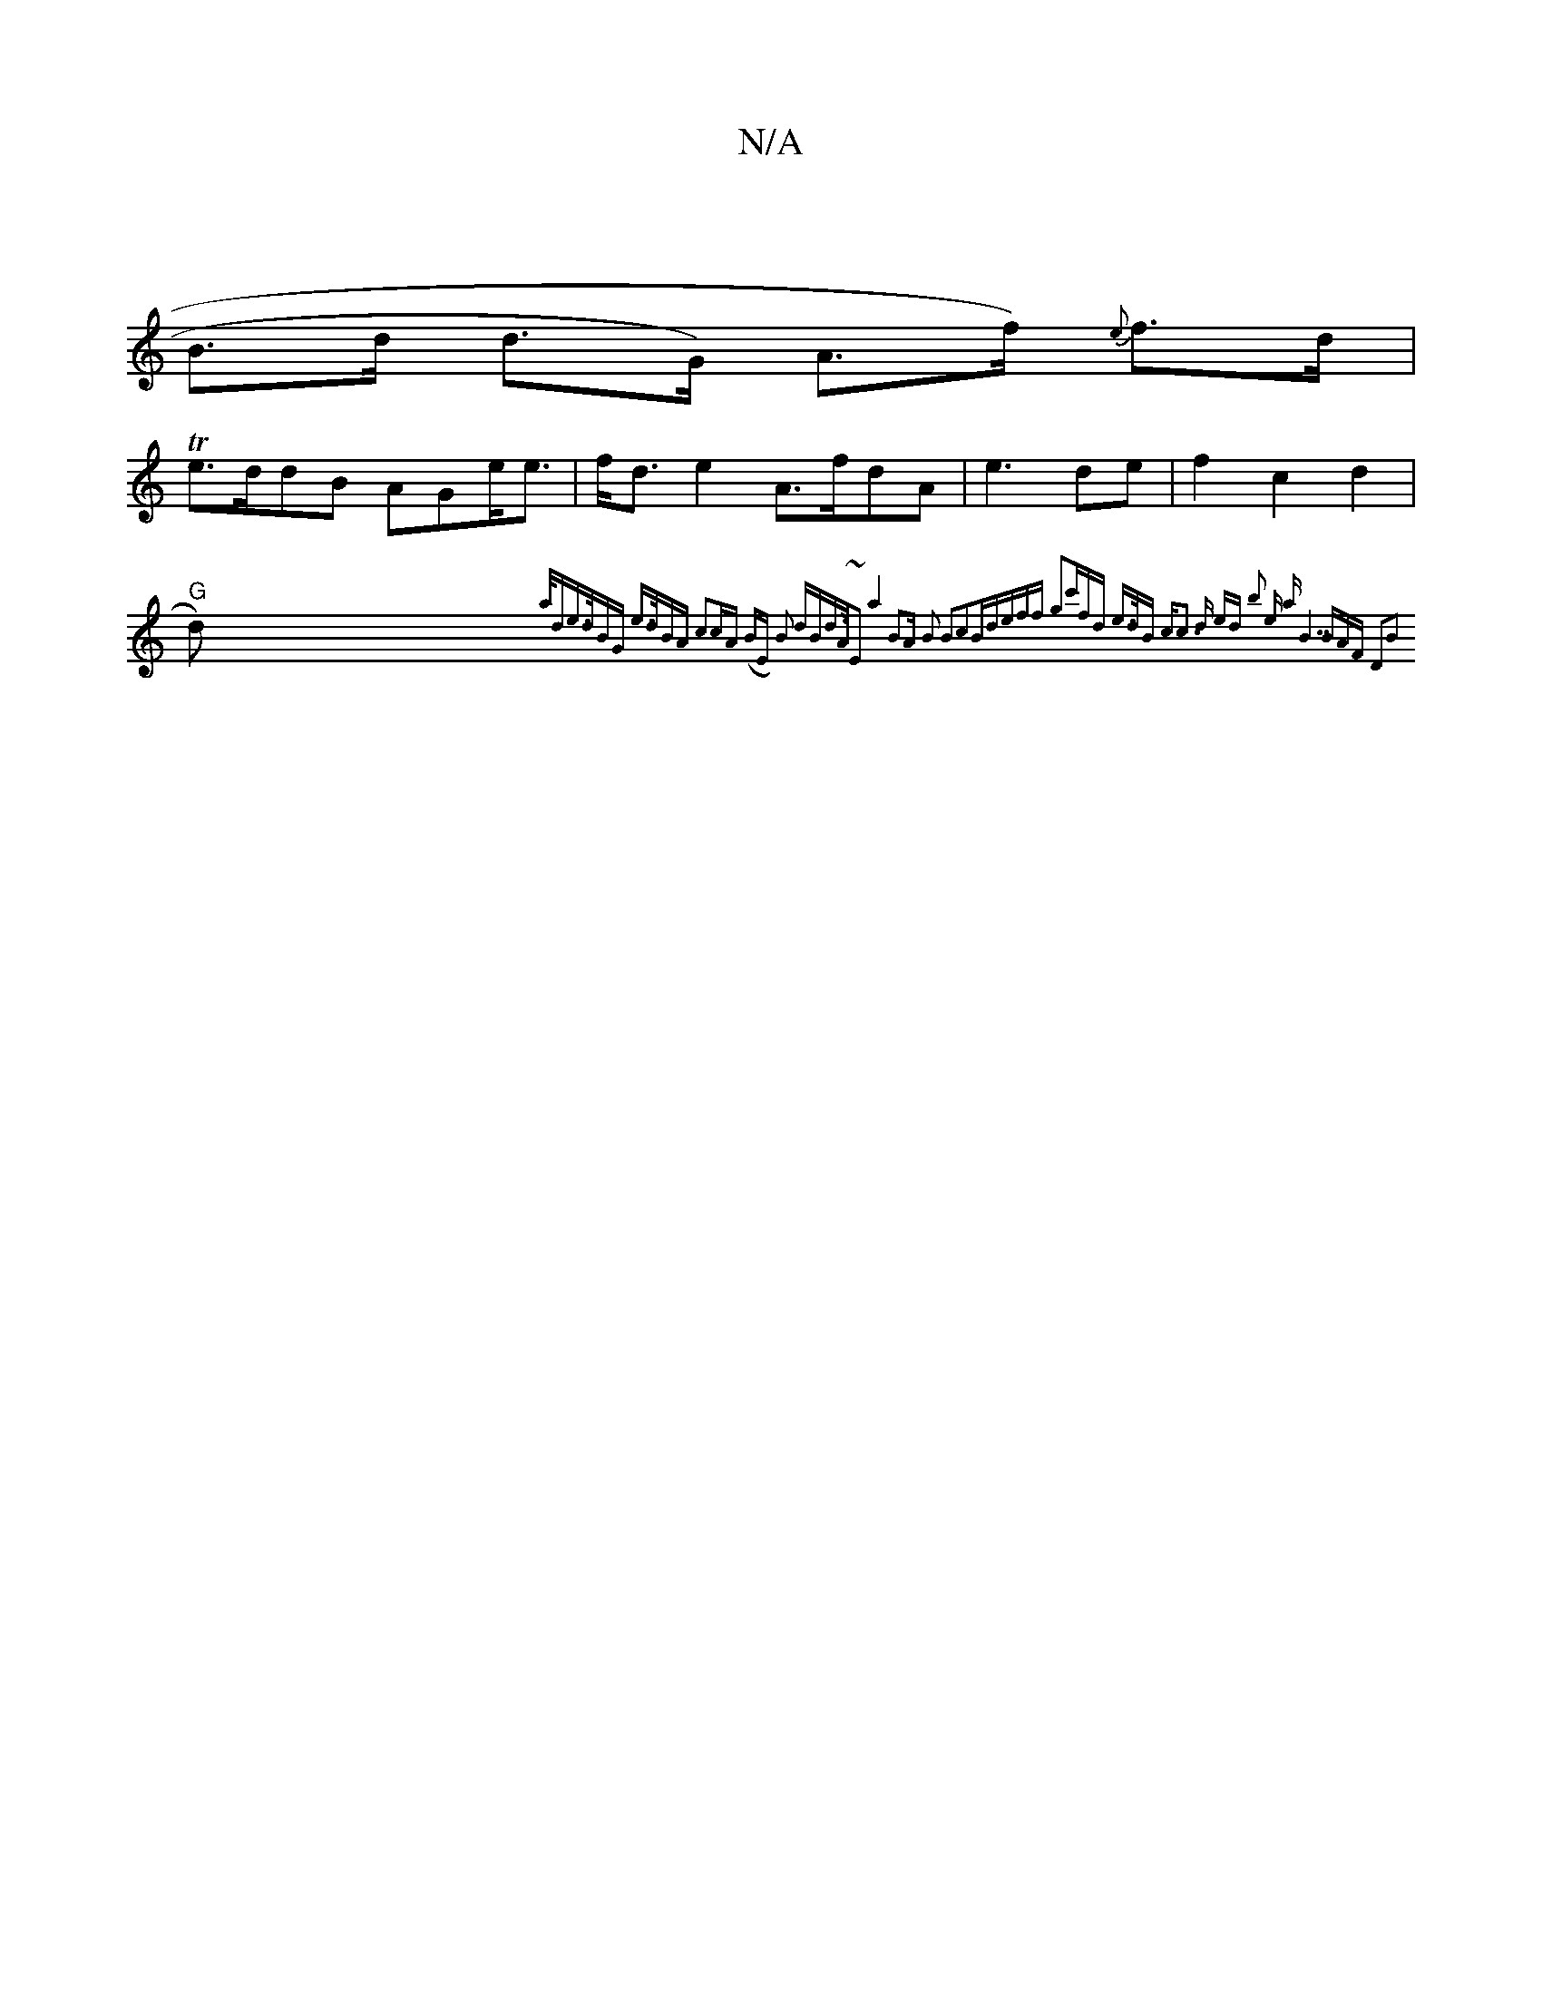 X:1
T:N/A
M:4/4
R:N/A
K:Cmajor
| 
B>d d>G) A>f) {e}f>d |
T1 e>ddB AGe<e | f<de2 A>fdA | e3 de | f2 c2d2|
"G" d) {a/de>dBG |1 e>dBA c2|:cA | ((3BE) B2 dBd>A|~E2a4 B2A |B2 B2c2B|deff g2|c'fd e>dB c|:c3 d ed | b2 e |{a" "B7"BAF D2|B2 